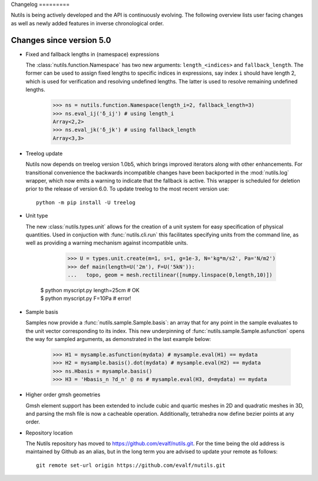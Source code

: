 Changelog =========

Nutils is being actively developed and the API is continuously evolving. The
following overview lists user facing changes as well as newly added features in
inverse chronological order.

Changes since version 5.0
-------------------------

- Fixed and fallback lengths in (namespace) expressions

  The :class:`nutils.function.Namespace` has two new arguments:
  ``length_<indices>`` and ``fallback_length``. The former can be used to
  assign fixed lengths to specific indices in expressions, say index ``i``
  should have length 2, which is used for verification and resolving undefined
  lengths.  The latter is used to resolve remaining undefined lengths.

      >>> ns = nutils.function.Namespace(length_i=2, fallback_length=3)
      >>> ns.eval_ij('δ_ij') # using length_i
      Array<2,2>
      >>> ns.eval_jk('δ_jk') # using fallback_length
      Array<3,3>

- Treelog update

  Nutils now depends on treelog version 1.0b5, which brings improved iterators
  along with other enhancements. For transitional convenience the backwards
  incompatible changes have been backported in the :mod:`nutils.log` wrapper,
  which now emits a warning to indicate that the fallback is active. This
  wrapper is scheduled for deletion prior to the release of version 6.0. To
  update treelog to the most recent version use::

      python -m pip install -U treelog

- Unit type

  The new :class:`nutils.types.unit` allows for the creation of a unit system
  for easy specification of physical quantities. Used in conjuction with
  :func:`nutils.cli.run` this facilitates specifying units from the command
  line, as well as providing a warning mechanism against incompatible units.

      >>> U = types.unit.create(m=1, s=1, g=1e-3, N='kg*m/s2', Pa='N/m2')
      >>> def main(length=U('2m'), F=U('5kN')):
      ...   topo, geom = mesh.rectilinear([numpy.linspace(0,length,10)])

    | $ python myscript.py length=25cm # OK
    | $ python myscript.py F=10Pa # error!

- Sample basis

  Samples now provide a :func:`nutils.sample.Sample.basis`: an array that for
  any point in the sample evaluates to the unit vector corresponding to its
  index. This new underpinning of :func:`nutils.sample.Sample.asfunction` opens
  the way for sampled arguments, as demonstrated in the last example below:

      >>> H1 = mysample.asfunction(mydata) # mysample.eval(H1) == mydata
      >>> H2 = mysample.basis().dot(mydata) # mysample.eval(H2) == mydata
      >>> ns.Hbasis = mysample.basis()
      >>> H3 = 'Hbasis_n ?d_n' @ ns # mysample.eval(H3, d=mydata) == mydata

- Higher order gmsh geometries

  Gmsh element support has been extended to include cubic and quartic meshes in
  2D and quadratic meshes in 3D, and parsing the msh file is now a cacheable
  operation. Additionally, tetrahedra now define bezier points at any order.

- Repository location

  The Nutils repository has moved to https://github.com/evalf/nutils.git. For
  the time being the old address is maintained by Github as an alias, but in
  the long term you are advised to update your remote as follows::

      git remote set-url origin https://github.com/evalf/nutils.git
